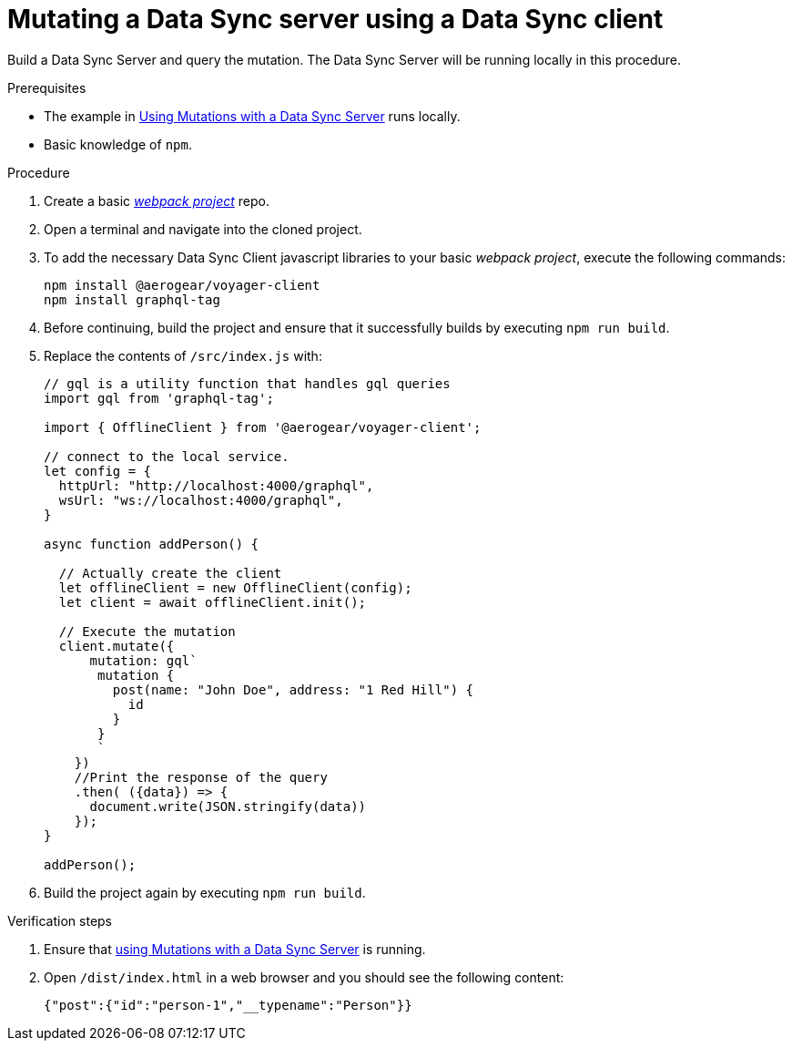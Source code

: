 [id="client-mutating-a-data-sync-server-using-a-data-sync-client-{context}"]
= Mutating a Data Sync server using a Data Sync client

Build a Data Sync Server and query the mutation.
The Data Sync Server will be running locally in this procedure.

.Prerequisites

* The example in xref:server-using-mutations-with-a-data-sync-server-and-a-data-sync-client-{context}[Using Mutations with a Data Sync Server] runs locally.
* Basic knowledge of `npm`.

.Procedure

. Create a basic link:https://webpack.js.org/guides/getting-started/[_webpack project_] repo.
+
. Open a terminal and navigate into the cloned project.
+
. To add the necessary Data Sync Client javascript libraries to your basic _webpack project_, execute the following commands:
+
[source,bash]
----
npm install @aerogear/voyager-client
npm install graphql-tag
----
+
. Before continuing, build the project and ensure that it successfully builds by executing `npm run build`.
+
. Replace the contents of `/src/index.js` with:
+
[source,javascript]
----
// gql is a utility function that handles gql queries
import gql from 'graphql-tag';

import { OfflineClient } from '@aerogear/voyager-client';

// connect to the local service.
let config = {
  httpUrl: "http://localhost:4000/graphql",
  wsUrl: "ws://localhost:4000/graphql",
}

async function addPerson() {

  // Actually create the client
  let offlineClient = new OfflineClient(config);
  let client = await offlineClient.init();

  // Execute the mutation
  client.mutate({
      mutation: gql`
       mutation {
         post(name: "John Doe", address: "1 Red Hill") {
           id
         }
       }
       `
    })
    //Print the response of the query
    .then( ({data}) => {
      document.write(JSON.stringify(data))
    });
}

addPerson();
----
+
. Build the project again by executing `npm run build`.

.Verification steps

. Ensure that link:https://github.com/aerogear/mobile-docs/blob/master/modules/ROOT/pages/_partials/data-sync/server-using-mutations-with-a-data-sync-server-and-a-data-sync-client.adoc[using Mutations with a Data Sync Server] is running.
+
. Open `/dist/index.html` in a web browser and you should see the following content:
+
[source,bash]
----
{"post":{"id":"person-1","__typename":"Person"}}
----
